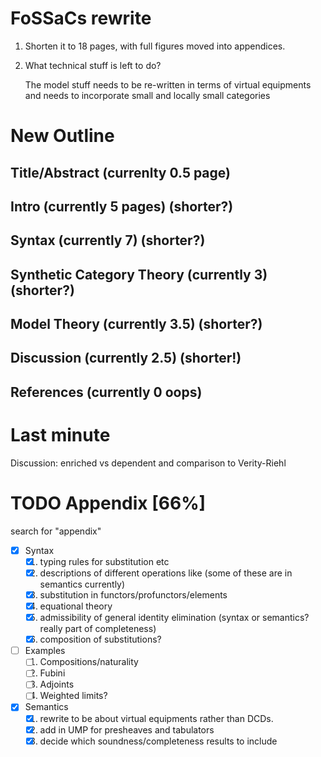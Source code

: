 * FoSSaCs rewrite

1. Shorten it to 18 pages, with full figures moved into appendices.
2. What technical stuff is left to do?

   The model stuff needs to be re-written in terms of virtual
   equipments and needs to incorporate small and locally small
   categories

* New Outline
** Title/Abstract (currenlty 0.5 page)
** Intro (currently 5 pages) (shorter?)
** Syntax (currently 7) (shorter?)

** Synthetic Category Theory (currently 3)    (shorter?)
** Model Theory (currently 3.5) (shorter?)
** Discussion (currently 2.5) (shorter!)

** References (currently 0 oops)

* Last minute

Discussion: enriched vs dependent and comparison to Verity-Riehl

* TODO Appendix [66%]

search for "appendix"

- [X] Syntax
  1. [X] typing rules for substitution etc
  2. [X] descriptions of different operations like \jnctx (some of these are in semantics currently)
  3. [X] substitution in functors/profunctors/elements
  4. [X] equational theory
  5. [X] admissibility of general identity elimination (syntax or semantics? really part of completeness)
  6. [X] composition of substitutions?
- [ ] Examples
  1. [ ] Compositions/naturality
  2. [ ] Fubini
  3. [ ] Adjoints
  4. [ ] Weighted limits?
- [X] Semantics
  1. [X] rewrite to be about virtual equipments rather than DCDs.
  2. [X] add in UMP for presheaves and tabulators
  3. [X] decide which soundness/completeness results to include

   
